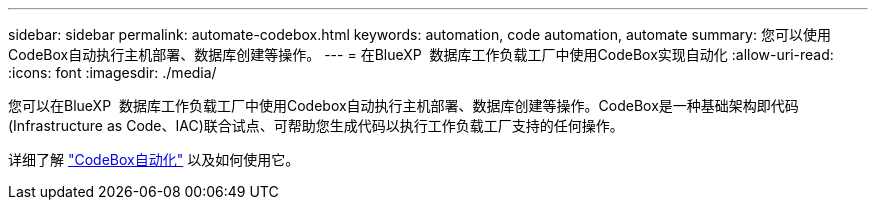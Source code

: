 ---
sidebar: sidebar 
permalink: automate-codebox.html 
keywords: automation, code automation, automate 
summary: 您可以使用CodeBox自动执行主机部署、数据库创建等操作。 
---
= 在BlueXP  数据库工作负载工厂中使用CodeBox实现自动化
:allow-uri-read: 
:icons: font
:imagesdir: ./media/


[role="lead"]
您可以在BlueXP  数据库工作负载工厂中使用Codebox自动执行主机部署、数据库创建等操作。CodeBox是一种基础架构即代码(Infrastructure as Code、IAC)联合试点、可帮助您生成代码以执行工作负载工厂支持的任何操作。

详细了解 link:https://docs.netapp.com/us-en/workload-setup-admin/codebox-automation.html["CodeBox自动化"^] 以及如何使用它。
